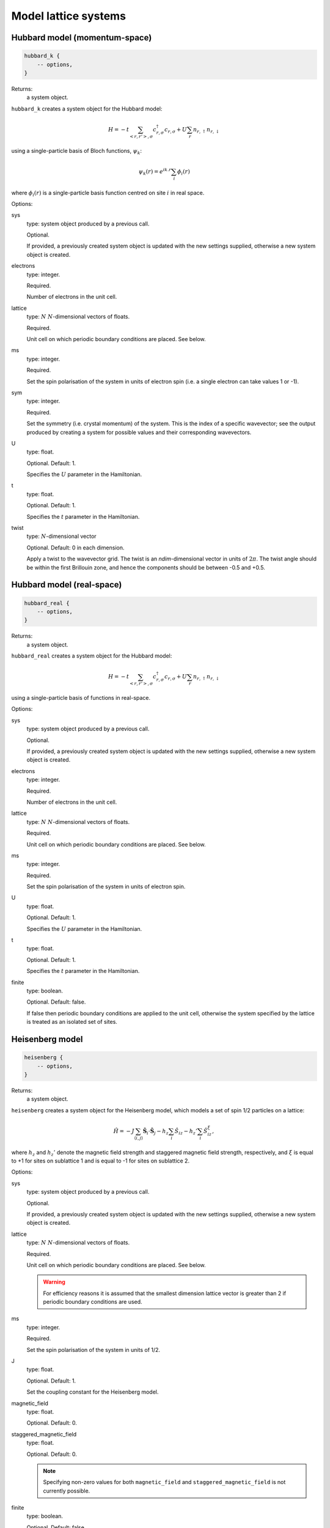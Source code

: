 Model lattice systems
=====================

Hubbard model (momentum-space)
^^^^^^^^^^^^^^^^^^^^^^^^^^^^^^

.. code-block:: lua

    hubbard_k {
        -- options,
    }

Returns:
    a system object.

``hubbard_k`` creates a system object for the Hubbard model:

.. math::

    H = -t \sum_{<r,r'>,\sigma} c^\dagger_{r,\sigma} c_{r,\sigma} + U \sum_r n_{r,\uparrow} n_{r,\downarrow}

using a single-particle basis of Bloch functions, :math:`\psi_k`:

.. math::

    \psi_k(r) = e^{ik.r} \sum_i \phi_i(r)

where :math:`\phi_i(r)` is a single-particle basis function centred on site :math:`i`
in real space.

Options:

sys
    type: system object produced by a previous call.

    Optional.

    If provided, a previously created system object is updated with the new settings
    supplied, otherwise a new system object is created.
electrons
    type: integer.

    Required.

    Number of electrons in the unit cell.
lattice
    type: :math:`N\ N`-dimensional vectors of floats.

    Required.

    Unit cell on which periodic boundary conditions are placed.  See below.
ms
    type: integer.

    Required.

    Set the spin polarisation of the system in units of electron spin (i.e. a single
    electron can take values 1 or -1).
sym
    type: integer.

    Required.

    Set the symmetry (i.e. crystal momentum) of the system.  This is the index of
    a specific wavevector; see the output produced by creating a system for possible
    values and their corresponding wavevectors.
U 
    type: float.

    Optional.  Default: 1.

    Specifies the :math:`U` parameter in the Hamiltonian.
t 
    type: float.

    Optional.  Default: 1.

    Specifies the :math:`t` parameter in the Hamiltonian.
twist
    type: :math:`N`-dimensional vector

    Optional.  Default: 0 in each dimension.

    Apply a twist to the wavevector grid.  The twist is an *ndim*-dimensional vector in
    units of :math:`2\pi`.  The twist angle should be within the first Brillouin zone, and
    hence the components should be between -0.5 and +0.5.

Hubbard model (real-space)
^^^^^^^^^^^^^^^^^^^^^^^^^^

.. code-block:: lua

    hubbard_real {
        -- options,
    }

Returns:
    a system object.

``hubbard_real`` creates a system object for the Hubbard model:

.. math::

    H = -t \sum_{<r,r'>,\sigma} c^\dagger_{r,\sigma} c_{r,\sigma} + U \sum_r n_{r,\uparrow} n_{r,\downarrow}

using a single-particle basis of functions in real-space.

Options:

sys
    type: system object produced by a previous call.

    Optional.

    If provided, a previously created system object is updated with the new settings
    supplied, otherwise a new system object is created.
electrons
    type: integer.

    Required.

    Number of electrons in the unit cell.
lattice
    type: :math:`N\ N`-dimensional vectors of floats.

    Required.

    Unit cell on which periodic boundary conditions are placed.  See below.
ms
    type: integer.

    Required.

    Set the spin polarisation of the system in units of electron spin.
U 
    type: float.

    Optional.  Default: 1.

    Specifies the :math:`U` parameter in the Hamiltonian.
t 
    type: float.

    Optional.  Default: 1.

    Specifies the :math:`t` parameter in the Hamiltonian.
finite
    type: boolean.

    Optional.  Default: false.

    If false then periodic boundary conditions are applied to the unit cell, otherwise the
    system specified by the lattice is treated as an isolated set of sites.

Heisenberg model
^^^^^^^^^^^^^^^^

.. code-block:: lua

    heisenberg {
        -- options,
    }

Returns:
    a system object.

``heisenberg`` creates a system object for the Heisenberg model, which models a set of
spin 1/2 particles on a lattice:

.. math::

    \hat{H} = -J \sum_{\langle i,j \rangle} \hat{\boldsymbol{S}}_i \cdot \hat{\boldsymbol{S}}_j  - h_z \sum_i \hat{S}_{iz} - h_z' \sum_i \hat{S}_{iz}^{\xi},

where :math:`h_z` and :math:`h_z'` denote the magnetic field strength and
staggered magnetic field strength, respectively, and :math:`\xi`
is equal to +1 for sites on sublattice 1 and is equal to -1 for sites on
sublattice 2.

Options:

sys
    type: system object produced by a previous call.

    Optional.

    If provided, a previously created system object is updated with the new settings
    supplied, otherwise a new system object is created.
lattice
    type: :math:`N\ N`-dimensional vectors of floats.

    Required.

    Unit cell on which periodic boundary conditions are placed.  See below.

    .. warning::

        For efficiency reasons it is assumed that the smallest dimension lattice vector is
        greater than 2 if periodic boundary conditions are used.

ms
    type: integer.

    Required.

    Set the spin polarisation of the system in units of 1/2.
J 
    type: float.

    Optional.  Default: 1.

    Set the coupling constant for the Heisenberg model.
magnetic_field
    type: float.

    Optional.  Default: 0.
staggered_magnetic_field
    type: float.

    Optional.  Default: 0.

    .. note:: 

        Specifying non-zero values for both ``magnetic_field`` and ``staggered_magnetic_field``
        is not currently possible.

finite
    type: boolean.

    Optional.  Default: false.

    If false then periodic boundary conditions are applied to the unit cell, otherwise the
    system specified by the lattice is treated as an isolated set of sites.
triangular
    type: boolean.

    Optional.  Default: false.

    If true, then a triangular lattice of sites on which the spins reside is used,
    requiring a 2D lattice.  The default is to use a :math:`N`-dimensional cubic
    arrangement of sites.

Specifying the lattice
^^^^^^^^^^^^^^^^^^^^^^

The lattice is specified as a table of vectors.  Sites (on which a spin or electron
resides) are at unit locations on the grid.  The unit cell (or, if periodic boundary
conditions are not used, the geometry of the 'flake' essentially cut out of the infinite
lattice) are given in this basis.  The lattice variable hence requires :math:`N` vectors,
each of dimension :math:`N`.  This is specified in lua by a nested table.  For example:

.. code-block:: lua

    lattice = { { 10 } }

sets a 1D system, with the unit cell containing 10 sites;

.. code-block:: lua

    lattice = { { 2, 0 }, { 0, 2 } }

sets a 2D system, with the unit cell containing 4 sites; and

.. code-block:: lua

    lattice = { { 3, 3 }, { 3, -3 } }

sets a 2D system, with the (square) unit cell containing 18 sites and rotated by
:math:`45^\circ` relative to the primitive lattice.

HANDE supports 1-, 2- and 3-dimensional lattices.  Lattice vectors must be orthogonal.
